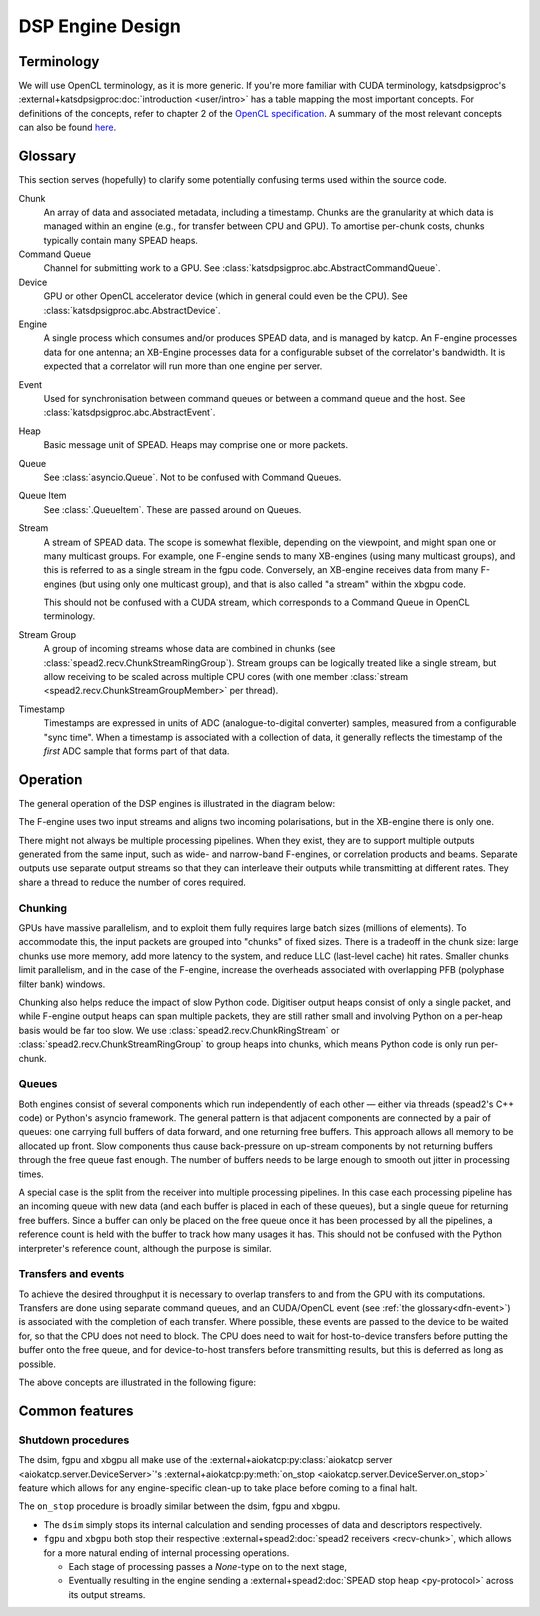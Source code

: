 DSP Engine Design
=================

.. _gpu-terminology:

Terminology
-----------

We will use OpenCL terminology, as it is more generic. If you're more familiar
with CUDA terminology, katsdpsigproc's
:external+katsdpsigproc:doc:`introduction <user/intro>` has a table mapping the
most important concepts. For definitions of the concepts, refer to chapter 2 of
the `OpenCL specification`_. A summary of the most relevant concepts can also
be found `here`_.

.. _OpenCL specification: https://www.khronos.org/registry/OpenCL/specs/3.0-unified/pdf/OpenCL_API.pdf
.. _here: http://downloads.ti.com/mctools/esd/docs/opencl/execution/terminology.html

Glossary
--------
This section serves (hopefully) to clarify some potentially confusing terms used
within the source code.

Chunk
    An array of data and associated metadata, including a timestamp. Chunks
    are the granularity at which data is managed within an engine (e.g., for
    transfer between CPU and GPU). To amortise per-chunk costs, chunks
    typically contain many SPEAD heaps.

Command Queue
    Channel for submitting work to a GPU. See
    :class:`katsdpsigproc.abc.AbstractCommandQueue`.

Device
    GPU or other OpenCL accelerator device (which in general could even be the
    CPU). See :class:`katsdpsigproc.abc.AbstractDevice`.

Engine
    A single process which consumes and/or produces SPEAD data, and is managed
    by katcp. An F-engine processes data for one antenna; an XB-Engine
    processes data for a configurable subset of the correlator's bandwidth. It
    is expected that a correlator will run more than one engine per server.

.. _dfn-event:

Event
    Used for synchronisation between command queues or between a command queue
    and the host. See :class:`katsdpsigproc.abc.AbstractEvent`.

Heap
    Basic message unit of SPEAD. Heaps may comprise one or more packets.

Queue
    See :class:`asyncio.Queue`. Not to be confused with Command Queues.

Queue Item
    See :class:`.QueueItem`. These are passed around on Queues.

Stream
    A stream of SPEAD data. The scope is somewhat flexible, depending on the
    viewpoint, and might span one or many multicast groups. For example, one
    F-engine sends to many XB-engines (using many multicast groups), and this
    is referred to as a single stream in the fgpu code. Conversely, an
    XB-engine receives data from many F-engines (but using only one multicast
    group), and that is also called "a stream" within the xbgpu code.

    This should not be confused with a CUDA stream, which corresponds to a
    Command Queue in OpenCL terminology.

Stream Group
    A group of incoming streams whose data are combined in chunks (see
    :class:`spead2.recv.ChunkStreamRingGroup`). Stream groups can be logically
    treated like a single stream, but allow receiving to be scaled across
    multiple CPU cores (with one member :class:`stream
    <spead2.recv.ChunkStreamGroupMember>` per thread).

Timestamp
    Timestamps are expressed in units of ADC (analogue-to-digital converter)
    samples, measured from a configurable "sync time". When a timestamp is
    associated with a collection of data, it generally reflects the timestamp
    of the *first* ADC sample that forms part of that data.

Operation
---------

The general operation of the DSP engines is illustrated in the diagram below:

.. tikz:: Data Flow. Double-headed arrows represent data passed through a
   queue and returned via a free queue.
   :libs: chains, fit

   \tikzset{proc/.style={draw, rounded corners, minimum width=4.5cm, minimum height=1cm},
            pproc-base/.style={minimum width=2cm, minimum height=1cm},
            pproc/.style={proc, pproc-base},
            flow/.style={->, >=latex, thick},
            queue/.style={flow, <->},
            fqueue/.style={queue, color=blue}}
   \begin{scope}[start chain=chain going below]
   \node[proc, on chain] (group) {Stream group};
   \node[proc, on chain] (upload) {Copy to GPU};
   \node[pproc, draw=none, anchor=west,
         start chain=rx0 going above, on chain=rx0] (group0) at (group.west) {};
   \node[pproc, draw=none, anchor=east,
         start chain=rx1 going above, on chain=rx1] (group1) at (group.east) {};
   \begin{scope}[start branch=stream0 going below]
     \node[proc, on chain=going below left] (process0) {GPU processing};
   \end{scope}
   \begin{scope}[start branch=stream1 going below]
     \node[proc, on chain=going below right] (process1) {GPU processing};
   \end{scope}
   \foreach \s in {0, 1} {
     \begin{scope}[continue chain=chain/stream\s]
     \node[proc, on chain] (download\s) {Copy from GPU};
     \node[proc, on chain] (transmit\s) {Transmit};
     \node[proc, on chain] (outstream\s) {Stream};
     \draw[queue] (upload) -- (process\s);
     \draw[queue] (process\s) -- (download\s);
     \draw[queue] (download\s) -- (transmit\s);
     \draw[flow] (transmit\s) -- (outstream\s);
     \end{scope}
   }
   \foreach \i in {0, 1} {
     \node[pproc, on chain=rx\i] (stream\i) {Stream};
     \draw[flow] (stream\i) -- (group\i);
   }
   \draw[queue] (group) -- (upload);
   \end{scope}

The F-engine uses two input streams and aligns two incoming polarisations, but
in the XB-engine there is only one.

There might not always be multiple processing pipelines. When they exist, they
are to support multiple outputs generated from the same input, such as wide-
and narrow-band F-engines, or correlation products and beams. Separate outputs
use separate output streams so that they can interleave their outputs while
transmitting at different rates. They share a thread to reduce the number of
cores required.

Chunking
^^^^^^^^
GPUs have massive parallelism, and to exploit them fully requires large batch
sizes (millions of elements). To accommodate this, the input packets are grouped
into "chunks" of fixed sizes. There is a tradeoff in the chunk size: large
chunks use more memory, add more latency to the system, and reduce LLC
(last-level cache) hit rates. Smaller chunks limit parallelism, and in the case
of the F-engine, increase the overheads associated with overlapping PFB
(polyphase filter bank) windows.

Chunking also helps reduce the impact of slow Python code. Digitiser output
heaps consist of only a single packet, and while F-engine output heaps can span
multiple packets, they are still rather small and involving Python on a per-heap
basis would be far too slow. We use :class:`spead2.recv.ChunkRingStream` or
:class:`spead2.recv.ChunkStreamRingGroup` to group heaps into chunks, which
means Python code is only run per-chunk.

Queues
^^^^^^
Both engines consist of several components which run independently of each
other — either via threads (spead2's C++ code) or Python's asyncio framework. The
general pattern is that adjacent components are connected by a pair of queues:
one carrying full buffers of data forward, and one returning free buffers. This
approach allows all memory to be allocated up front. Slow components thus
cause back-pressure on up-stream components by not returning buffers through
the free queue fast enough. The number of buffers needs to be large enough to
smooth out jitter in processing times.

A special case is the split from the receiver into multiple processing
pipelines. In this case each processing pipeline has an incoming queue with new
data (and each buffer is placed in each of these queues), but a single queue
for returning free buffers. Since a buffer can only be placed on the free queue
once it has been processed by all the pipelines, a reference count is held with
the buffer to track how many usages it has. This should not be confused with
the Python interpreter's reference count, although the purpose is similar.

Transfers and events
^^^^^^^^^^^^^^^^^^^^
To achieve the desired throughput it is necessary to overlap transfers to and
from the GPU with its computations. Transfers are done using separate command
queues, and an CUDA/OpenCL event (see :ref:`the glossary<dfn-event>`) is
associated with the completion of each transfer. Where possible, these events
are passed to the device to be waited for, so that the CPU does not need to
block. The CPU does need to wait for host-to-device transfers before putting the
buffer onto the free queue, and for device-to-host transfers before transmitting
results, but this is deferred as long as possible.

The above concepts are illustrated in the following figure:

.. tikz:: GPU command queues, showing the upload, processing and download
    command queues, and the events (shown in green) used for synchronisation.
    :libs: chains

		[
		>=latex,
		block_clear/.style={rectangle,draw=black,minimum height=1cm,text width=2.0cm,align=center},
		block_green/.style={rectangle,draw=black,fill=green,minimum height=1cm,text width=0.25cm,align=center},
		block_text/.style={rectangle,minimum height=1cm,text width=2.0cm,align=center},
		]
        \node[block_text, anchor=center] (node0) at (0.0,0.0) {upload command queue};
		\node[block_clear, right = of node0, anchor=west] (node1) {Copy CPU $\rightarrow$ GPU};
		\draw[-] (node0.east) -- (node1.west);

		\node[block_green, right=0cm of node1] (node2){};

		\node[block_text, right=9.75cm of node2] (node10){};
		\draw[-] (node2.east) -- (node10.west);

		\node[block_clear,  above=3.0cm of node2.north east, anchor=west] (node3) {Recycle CPU Memory};
		\draw [->] (node2.east) -- (node3.south west) node [pos=0.5,left] {\texttt{async\_wait\_for\_events()}};

		\node[block_clear, below=2.0cm of node2.east, anchor=west] (node4) {Process};
		\draw [->] (node2.south east) -- (node4.north west) node [pos=0.5,right] {\texttt{enqueue\_wait\_for\_events()}};
		\node[block_green, right=0cm of node4] (node5){};

		\node[block_text, right=7.0cm of node5] (node11){};
		\draw[-] (node5.east) -- (node11.west);

		\node[block_text, left=4.75cm of node4, anchor=center] (node6) {processing command queue};
		\draw[-] (node6.east) -- (node4.west);

		\node[block_clear,  below=2.0cm of node5.south east, anchor=west] (node7) {Copy GPU $\rightarrow$ CPU};
		\node[block_green, right=0cm of node7] (node8){};

		\node[block_text, right=4.25cm of node8] (node12){};
		\draw[-] (node8.east) -- (node12.west);

		\draw [->] (node5.south east) -- (node7.north west) node [pos=0.5,left] {\texttt{enqueue\_wait\_for\_events()}};

		\node[block_text, left=6.25 of node7] (node9) {download command queue};
		\draw[-] (node9.east) -- (node7.west);

		\node[block_clear,  above=8.0cm of node8.east, anchor=west] (node10) {Transmit};
		\draw [->] (node8.north east) -- (node10.south west) node [pos=0.7,right] {\texttt{async\_wait\_for\_events()}};



Common features
---------------

.. _engines-shutdown-procedure:

Shutdown procedures
^^^^^^^^^^^^^^^^^^^
The dsim, fgpu and xbgpu all make use of the
:external+aiokatcp:py:class:`aiokatcp server <aiokatcp.server.DeviceServer>`'s
:external+aiokatcp:py:meth:`on_stop <aiokatcp.server.DeviceServer.on_stop>`
feature which allows for any engine-specific clean-up to take place before
coming to a final halt.

The ``on_stop`` procedure is broadly similar between the dsim, fgpu and xbgpu.

* The ``dsim`` simply stops its internal calculation and sending processes of
  data and descriptors respectively.
* ``fgpu`` and ``xbgpu`` both stop their respective
  :external+spead2:doc:`spead2 receivers <recv-chunk>`, which allows for a more
  natural ending of internal processing operations.

  *  Each stage of processing passes a `None`-type on to the next stage,
  *  Eventually resulting in the engine sending a
     :external+spead2:doc:`SPEAD stop heap <py-protocol>` across its output
     streams.
